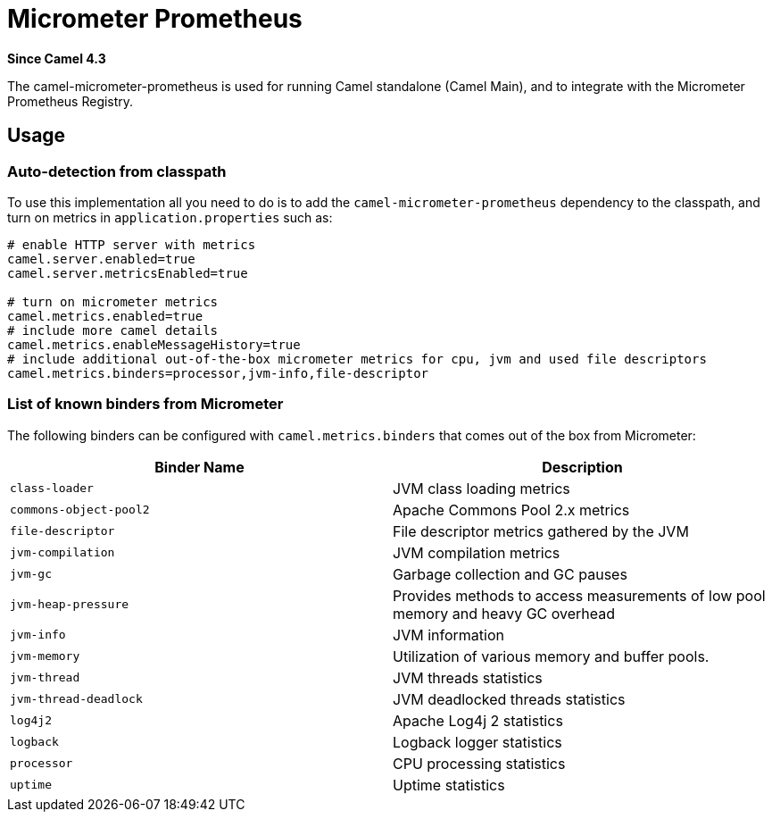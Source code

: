 = Micrometer Prometheus Component
:doctitle: Micrometer Prometheus
:shortname: micrometer-prometheus
:artifactid: camel-micrometer-prometheus
:description: Camel Micrometer Prometheus for Camel Main
:since: 4.3
:supportlevel: Stable
:tabs-sync-option:

*Since Camel {since}*

The camel-micrometer-prometheus is used for running Camel standalone (Camel Main),
and to integrate with the Micrometer Prometheus Registry.

== Usage

=== Auto-detection from classpath

To use this implementation all you need to do is to add the `camel-micrometer-prometheus` dependency to the classpath,
and turn on metrics in `application.properties` such as:

[source,properties]
----
# enable HTTP server with metrics
camel.server.enabled=true
camel.server.metricsEnabled=true

# turn on micrometer metrics
camel.metrics.enabled=true
# include more camel details
camel.metrics.enableMessageHistory=true
# include additional out-of-the-box micrometer metrics for cpu, jvm and used file descriptors
camel.metrics.binders=processor,jvm-info,file-descriptor
----

=== List of known binders from Micrometer

The following binders can be configured with `camel.metrics.binders` that comes out of the box from Micrometer:

|====
|Binder Name | Description

| `class-loader` | JVM class loading metrics
| `commons-object-pool2` | Apache Commons Pool 2.x metrics
| `file-descriptor` | File descriptor metrics gathered by the JVM
| `jvm-compilation` | JVM compilation metrics
| `jvm-gc` | Garbage collection and GC pauses
| `jvm-heap-pressure` | Provides methods to access measurements of low pool memory and heavy GC overhead
| `jvm-info` | JVM information
| `jvm-memory` | Utilization of various memory and buffer pools.
| `jvm-thread` | JVM threads statistics
| `jvm-thread-deadlock` | JVM deadlocked threads statistics
| `log4j2` | Apache Log4j 2 statistics
| `logback` | Logback logger statistics
| `processor` | CPU processing statistics
| `uptime` | Uptime statistics

|====
